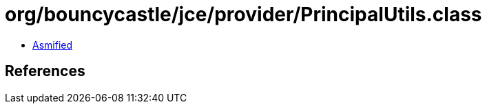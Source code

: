 = org/bouncycastle/jce/provider/PrincipalUtils.class

 - link:PrincipalUtils-asmified.java[Asmified]

== References

